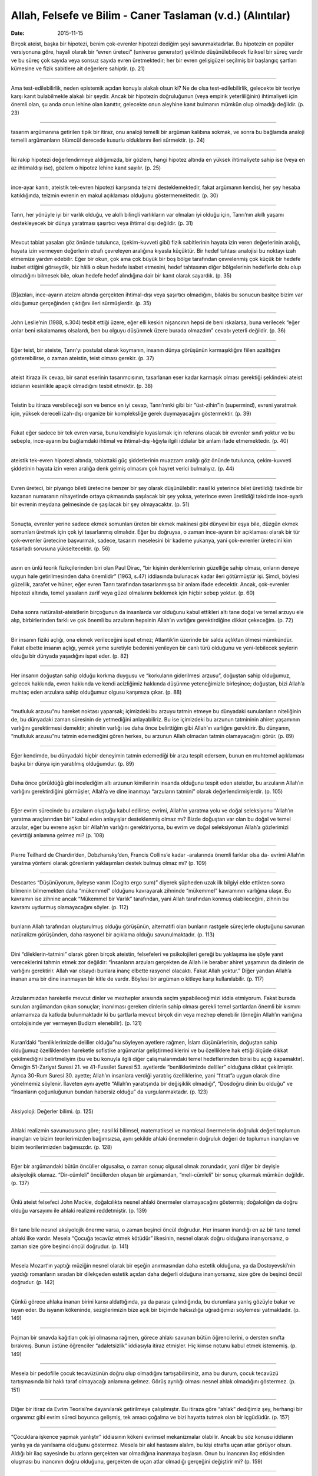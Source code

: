 ﻿Allah, Felsefe ve Bilim - Caner Taslaman (v.d.) (Alıntılar)
=============================================================

:date: 2015-11-15

Birçok ateist, başka bir hipotezi, benim çok-evrenler hipotezi dediğim şeyi
savunmaktadırlar. Bu hipotezin en popüler versiyonuna göre, hayali olarak bir
“evren üreteci” (universe generator) şeklinde düşünülebilecek fiziksel bir süreç
vardır ve bu süreç çok sayıda veya sonsuz sayıda evren üretmektedir; her bir
evren gelişigüzel seçilmiş bir başlangıç şartları kümesine ve fizik sabitlere
ait değerlere sahiptir. (p. 21)

------

Ama test-edilebilirlik, neden epistemik açıdan konuyla alakalı olsun ki? Ne de
olsa test-edilebilirlik, gelecekte bir teoriye karşı kanıt bulabilmekle alakalı
bir şeydir. Ancak bir hipotezin doğruluğunun (veya empirik yeterliliğinin)
ihtimaliyeti için önemli olan, şu anda onun lehine olan kanıttır, gelecekte onun
aleyhine kanıt bulmanın mümkün olup olmadığı değildir. (p. 23)

------

tasarım argümanına getirilen tipik bir itiraz, onu analoji temelli bir argüman
kalıbına sokmak, ve sonra bu bağlamda analoji temelli argümanların ölümcül
derecede kusurlu olduklarını ileri sürmektir. (p. 24)

------

İki rakip hipotezi değerlendirmeye aldığımızda, bir gözlem, hangi hipotez
altında en yüksek ihtimaliyete sahip ise (veya en az ihtimaldışı ise), gözlem o
hipotez lehine kanıt sayılır. (p. 25)

------

ince-ayar kanıtı, ateistik tek-evren hipotezi karşısında teizmi
desteklemektedir, fakat argümanın kendisi, her şey hesaba katıldığında, teizmin
evrenin en makul açıklaması olduğunu göstermemektedir. (p. 30)

------

Tanrı, her yönüyle iyi bir varlık olduğu, ve akıllı bilinçli varlıkların var
olmaları iyi olduğu için, Tanrı’nın akıllı yaşamı destekleyecek bir dünya
yaratması şaşırtıcı veya ihtimal dışı değildir. (p. 31)

------

Mevcut tabiat yasaları göz önünde tutulunca, (çekim-kuvveti gibi) fizik
sabitlerinin hayata izin veren değerlerinin aralığı, hayata izin vermeyen
değerlerin etrafı çevreleyen aralığına kıyasla küçüktür. Bir hedef tahtası
analojisi bu noktayı izah etmemize yardım edebilir. Eğer bir okun, çok ama çok
büyük bir boş bölge tarafından çevrelenmiş çok küçük bir hedefe isabet ettiğini
görseydik, biz hâlâ o okun hedefe isabet etmesini, hedef tahtasının diğer
bölgelerinin hedeflerle dolu olup olmadığını bilmesek bile, okun hedefe hedef
alındığına dair bir kanıt olarak sayardık. (p. 35)

------

[B]azıları, ince-ayarın ateizm altında gerçekten ihtimal-dışı veya şaşırtıcı
olmadığını, bilakis bu sonucun basitçe bizim var olduğumuz gerçeğinden çıktığını
ileri sürmüşlerdir. (p. 35)

------

John Leslie’nin (1988, s.304) tesbit ettiği üzere, eğer elli keskin nişancının
hepsi de beni ıskalarsa, buna verilecek “eğer onlar beni ıskalamamış olsalardı,
ben bu olguyu düşünmek üzere burada olmazdım” cevabı yeterli değildir. (p. 36)

------

Eğer teist, bir ateiste, Tanrı’yı postulat olarak koymanın, insanın dünya
görüşünün karmaşıklığını fiilen azalttığını gösterebilirse, o zaman ateistin,
teist olması gerekir. (p. 37)

------

ateist itiraza ilk cevap, bir sanat eserinin tasarımcısının, tasarlanan eser
kadar karmaşık olması gerektiği şeklindeki ateist iddianın kesinlikle apaçık
olmadığını tesbit etmektir. (p. 38)

------

Teistin bu itiraza verebileceği son ve bence en iyi cevap, Tanrı’nınki gibi bir
“üst-zihin”in (supermind), evreni yaratmak için, yüksek dereceli izah-dışı
organize bir kompleksliğe gerek duymayacağını göstermektir. (p. 39)

------

Fakat eğer sadece bir tek evren varsa, bunu kendisiyle kıyaslamak için referans
olacak bir evrenler sınıfı yoktur ve bu sebeple, ince-ayarın bu bağlamdaki
ihtimal ve ihtimal-dışı-lığıyla ilgili iddialar bir anlam ifade etmemektedir. (p. 40)

------

ateistik tek-evren hipotezi altında, tabiattaki güç şiddetlerinin muazzam
aralığı göz önünde tutulunca, çekim-kuvveti şiddetinin hayata izin veren aralığa
denk gelmiş olmasını çok hayret verici bulmalıyız. (p. 44)

------

Evren üreteci, bir piyango bileti üretecine benzer bir şey olarak düşünülebilir:
nasıl ki yeterince bilet üretildiği takdirde bir kazanan numaranın nihayetinde
ortaya çıkmasında şaşılacak bir şey yoksa, yeterince evren üretildiği takdirde
ince-ayarlı bir evrenin meydana gelmesinde de şaşılacak bir şey
olmayacaktır. (p. 51)

------

Sonuçta, evrenler yerine sadece ekmek somunları üreten bir ekmek makinesi gibi
dünyevi bir eşya bile, düzgün ekmek somunları üretmek için çok iyi tasarlanmış
olmalıdır. Eğer bu doğruysa, o zaman ince-ayarın bir açıklaması olarak bir tür
çok-evrenler üretecine başvurmak, sadece, tasarım meselesini bir kademe
yukarıya, yani çok-evrenler üretecini kim tasarladı sorusuna yükseltecektir. (p. 56)

------

asrın en ünlü teorik fizikçilerinden biri olan Paul Dirac, “bir kişinin
denklemlerinin güzelliğe sahip olması, onların deneye uygun hale getirilmesinden
daha önemlidir” (1963, s.47) iddiasında bulunacak kadar ileri götürmüştür
işi. Şimdi, böylesi güzellik, zarafet ve hüner, eğer evren Tanrı tarafından
tasarlanmışsa bir anlam ifade edecektir. Ancak, çok-evrenler hipotezi altında,
temel yasaların zarif veya güzel olmalarını beklemek için hiçbir sebep yoktur. (p. 60)

------

Daha sonra natüralist-ateistlerin birçoğunun da insanlarda var olduğunu kabul
ettikleri altı tane doğal ve temel arzuyu ele alıp, birbirlerinden farklı ve çok
önemli bu arzuların hepsinin Allah’ın varlığını gerektirdiğine dikkat çekeceğim. (p. 72)

------

Bir insanın fiziki açlığı, ona ekmek verileceğini ispat etmez; Atlantik’in
üzerinde bir salda açlıktan ölmesi mümkündür. Fakat elbette insanın açlığı,
yemek yeme suretiyle bedenini yenileyen bir canlı türü olduğunu ve
yeni-lebilecek şeylerin olduğu bir dünyada yaşadığını ispat eder. (p. 82)

------

Her insanın doğuştan sahip olduğu korkma duygusu ve “korkuların giderilmesi
arzusu”, doğuştan sahip olduğumuz, gelecek hakkında, evren hakkında ve kendi
acizliğimiz hakkında düşünme yeteneğimizle birleşince; doğuştan, bizi Allah’a
muhtaç eden arzulara sahip olduğumuz olgusu karşımıza çıkar. (p. 88)

------

“mutluluk arzusu”nu hareket noktası yaparsak; içimizdeki bu arzuyu tatmin etmeye
bu dünyadaki sunulanların niteliğinin de, bu dünyadaki zaman süresinin de
yetmediğini anlayabiliriz. Bu ise içimizdeki bu arzunun tatmininin ahiret
yaşamının varlığını gerektirmesi demektir; ahiretin varlığı ise daha önce
belirttiğim gibi Allah’ın varlığını gerektirir. Bu dünyanın, “mutluluk arzusu”nu
tatmin edemediğini gören herkes, bu arzunun Allah olmadan tatmin olamayacağını
görür. (p. 89)

------

Eğer kendimde, bu dünyadaki hiçbir deneyimin tatmin edemediği bir arzu tespit
edersem, bunun en muhtemel açıklaması başka bir dünya için yaratılmış
olduğumdur. (p. 89)

------

Daha önce görüldüğü gibi incelediğim altı arzunun kimilerinin insanda olduğunu
tespit eden ateistler, bu arzuların Allah’ın varlığını gerektirdiğini görmüşler,
Allah’a ve dine inanmayı “arzuların tatmini” olarak
değerlendirmişlerdir. (p. 105)

------

Eğer evrim sürecinde bu arzuların oluştuğu kabul edilirse; evrimi, Allah’ın
yaratma yolu ve doğal seleksiyonu “Allah’ın yaratma araçlarından biri” kabul
eden anlayışlar desteklenmiş olmaz mı? Bizde doğuştan var olan bu doğal ve temel
arzular, eğer bu evrene aşkın bir Allah’ın varlığını gerektiriyorsa, bu evrim ve
doğal seleksiyonun Allah’a gözlerimizi çevirttiği anlamına gelmez mi? (p. 108)

------

Pierre Teilhard de Chardin’den, Dobzhansky’den, Francis Collins’e
kadar -aralarında önemli farklar olsa da- evrimi Allah’ın yaratma yöntemi olarak
görenlerin yaklaşımları destek bulmuş olmaz mı? (p. 109)

------

Descartes “Düşünüyorum, öyleyse varım (Cogito ergo sum)” diyerek şüpheden uzak
ilk bilgiyi elde ettikten sonra bilmenin bilmemekten daha “mükemmel” olduğunu
kavrayarak zihninde “mükemmel” kavramının varlığına ulaşır. Bu kavramın ise
zihnine ancak “Mükemmel bir Varlık” tarafından, yani Allah tarafından konmuş
olabileceğini, zihnin bu kavramı uydurmuş olamayacağını söyler. (p. 112)

------

bunların Allah tarafından oluşturulmuş olduğu görüşünün, alternatifi olan
bunların rastgele süreçlerle oluştuğunu savunan natüralizm görüşünden, daha
rasyonel bir açıklama olduğu savunulmaktadır. (p. 113)

------

Dini “dileklerin-tatmini” olarak gören birçok ateistin, felsefeleri ve
psikolojileri gereği bu yaklaşıma ise şöyle yanıt vereceklerini tahmin etmek zor
değildir: “İnsanların arzuları gerçekten de Allah ile beraber ahiret yaşamının
da dinlerin de varlığını gerektirir. Allah var olsaydı bunlara inanç elbette
rasyonel olacaktı. Fakat Allah yoktur.” Diğer yandan Allah’a inanan ama bir dine
inanmayan bir kitle de vardır. Böylesi bir argüman o kitleye karşı
kullanılabilir. (p. 117)

------

Arzularımızdan hareketle mevcut dinler ve mezhepler arasında seçim
yapabileceğimizi iddia etmiyorum. Fakat burada sunulan argümandan çıkan
sonuçlar; inanılması gereken dinlerin sahip olması gerekli temel şartlardan
önemli bir kısmını anlamamıza da katkıda bulunmaktadır ki bu şartlarla mevcut
birçok din veya mezhep elenebilir (örneğin Allah’ın varlığına ontolojisinde yer
vermeyen Budizm elenebilir). (p. 121)

------

Kuran’daki “benliklerimizde deliller olduğu”nu söyleyen ayetlere rağmen, İslam
düşünürlerinin, doğuştan sahip olduğumuz özelliklerden hareketle sofistike
argümanlar geliştirmediklerini ve bu özelliklere hak ettiği ölçüde dikkat
çekilmediğini belirtmeliyim (bu ve bu konuyla ilgili diğer çalışmalarımdaki
temel hedeflerimden birisi bu açığı kapamaktır). Örneğin 51-Zariyat
Suresi 21. ve 41-Fussilet Suresi 53. ayetlerde “benliklerimizde deliller”
olduğuna dikkat çekilmiştir. Ayrıca 30-Rum Suresi 30. ayette; Allah’ın insanlara
verdiği yaratılış özelliklerine, yani “fıtrat”a uygun olarak dine yönelmemiz
söylenir. İlaveten aynı ayette “Allah’ın yaratışında bir değişiklik olmadığı”,
“Dosdoğru dinin bu olduğu” ve “İnsanların çoğunluğunun bundan habersiz olduğu”
da vurgulanmaktadır. (p. 123)

------

Aksiyoloji: Değerler bilimi. (p. 125)

------

Ahlaki realizmin savunucusuna göre; nasıl ki bilimsel, matematiksel ve mantıksal
önermelerin doğruluk değeri toplumun inançları ve bizim teorilerimizden
bağımsızsa, aynı şekilde ahlaki önermelerin doğruluk değeri de toplumun
inançları ve bizim teorilerimizden bağımsızdır. (p. 128)

------

Eğer bir argümandaki bütün öncüller olgusalsa, o zaman sonuç olgusal olmak
zorundadır, yani diğer bir deyişle aksiyolojik olamaz. “Dir-cümleli” öncüllerden
oluşan bir argümandan, “meli-cümleli” bir sonuç çıkarmak mümkün
değildir. (p. 137)

------

Ünlü ateist felsefeci John Mackie, doğalcılıkta nesnel ahlaki önermeler
olamayacağını göstermiş; doğalcılığın da doğru olduğu varsayımı ile ahlaki
realizmi reddetmiştir. (p. 139)

------

Bir tane bile nesnel aksiyolojik önerme varsa, o zaman beşinci öncül
doğrudur. Her insanın inandığı en az bir tane temel ahlaki ilke vardır. Mesela
“Çocuğa tecavüz etmek kötüdür” ilkesinin, nesnel olarak doğru olduğuna
inanıyorsanız, o zaman size göre beşinci öncül doğrudur. (p. 141)

------

Mesela Mozart’ın yaptığı müziğin nesnel olarak bir eşeğin anırmasından daha
estetik olduğuna, ya da Dostoyevski’nin yazdığı romanların sıradan bir
dilekçeden estetik açıdan daha değerli olduğuna inanıyorsanız, size göre de
beşinci öncül doğrudur. (p. 142)

------

Çünkü görece ahlaka inanan birini karısı aldattığında, ya da parası
çalındığında, bu durumlara yanlış gözüyle bakar ve isyan eder. Bu isyanın
kökeninde, sezgilerimizin bize açık bir biçimde haksızlığa uğradığımızı
söylemesi yatmaktadır. (p. 149)

------

Pojman bir sınavda kağıtları çok iyi olmasına rağmen, görece ahlakı savunan
bütün öğrencilerini, o dersten sınıfta bırakmış. Bunun üstüne öğrenciler
“adaletsizlik” iddiasıyla itiraz etmişler. Hiç kimse notunu kabul etmek
istememiş. (p. 149)

------

Mesela bir pedofille çocuk tecavüzünün doğru olup olmadığını tartışabilirsiniz,
ama bu durum, çocuk tecavüzü tartışmasında bir haklı taraf olmayacağı anlamına
gelmez. Görüş ayrılığı olması nesnel ahlak olmadığını göstermez. (p. 151)

------

Diğer bir itiraz da Evrim Teorisi’ne dayanılarak getirilmeye çalışılmıştır. Bu
itiraza göre “ahlak” dediğimiz şey, herhangi bir organımız gibi evrim süreci
boyunca gelişmiş, tek amacı çoğalma ve bizi hayatta tutmak olan bir
içgüdüdür. (p. 157)

------

“Çocuklara işkence yapmak yanlıştır” iddiasının kökeni evrimsel mekanizmalar
olabilir. Ancak bu söz konusu iddianın yanlış ya da yanılsama olduğunu
göstermez. Mesela bir akıl hastasını alalım, bu kişi etrafta uçan atlar görüyor
olsun. Aldığı bir ilaç sayesinde bu atların gerçekten var olmadığına inanmaya
başlasın. Onun bu inancının ilaç etkisinden oluşması bu inancının doğru
olduğunu, gerçekten de uçan atlar olmadığı gerçeğini değiştirir mi? (p. 159)

------

Ünlü evrimci felsefeci Daniel Dennett’in örneğini kullanırsak; insanların
kullandığı tüm mızraklardaki uç sivri olmuştur. Bu seçimi evrime bağlamak,
insanda bir çeşit mızrak ucu geni olduğunu iddia etmek, elbette ki komik
olacaktır. (p. 160)

------

Mızraklar uçları sivriyken daha çok işe yaradıkları için, zeki bir varlık olan
insan, hep sivri uçlu mızraklar kullanmıştır. (p. 160)

------

Mutasyon ya da değişim tesadüfidir dediğimiz zaman kastettiğimiz şey yeni
genetik özellikler ile verilen ortamdaki organizmanın adapte olma ihtiyacı
arasında bir ilişki olmadığı iddiasından ibarettir. (p. 161)

------

“tesadüf” ifadesiyle kastedilen şey, canlılarda Lamarckçı bir yapının
olmadığıdır. Yani canlılar dış koşulları sezip, genetik yapılarını koşullara
göre değiştirmezler. Genetik değişimler çevre koşullarından bağımsız bir şekilde
gerçekleşir (p. 162)

------

Bu tarz bir iddia ise hiçbir şekilde Tanrı’nın bu dış koşulları yaratıp,
canlıların bu yöntemle ortaya çıkardığı iddiası ile çelişmez. (p. 162)

------

Tanrı, bize, pekâlâ nesnel ahlakı görmeye yarayan sezgileri evrimsel süreçlerle
vermiş olabilir. Teistik evrim yorumunda, nesnel ahlakın ortaya çıkma
ihtimalinin düşük olduğunu varsaymak için hiçbir gerekçemiz yoktur. (p. 163)

------

“Yalnızca doğrulanabilen/yanlışlanabilen cümleler anlamlıdır” cümlesinin kendisi
doğrulanamaz/yanlışlanamaz. Dolayısı ile bu ilkeyi kabul edersek, ilkenin
kendisinin anlamsız olduğunu da kabul etmememiz gerekir! (p. 165)

------

Ne kadar deney yaparsanız yapın istatistiksel bir önermeyi deneysel olarak
doğrulayamazsınız. (p. 166)

------

Platonist ateizmin birçok önemli sorunu vardır. Birincisi, her şeyden önce
görüşün kendisi çok gariptir, zaman-mekân dışında merhamet, adalet, iyilik gibi
normal şartlarda kişilere özgü özelliklerin var olduğu iddiasını anlamak
gerçekten güçtür. (p. 168)

------

.. 

   Objections to platonic atheism applies to objective ethics as well. -- E.

------

Ancak bu çok garip bir durumdur, zaman-mekân dışında, değişmeyen, nedensel
ilişkiye girmeyen değerler nasıl olur da zaman-mekân içindeki varlıkların (yani
kişilerin merhametli, cömert... olması gibi) tariflere dönüşebilirler? Bu soruya
da cevap vermek mümkün değildir. (p. 169)

------

“Tanrı’nın Doğası başka türlü olsaydı ahlak da başka türlü olurdu, dolayısı ile
bu bakışta ahlak nesnel değildir” iddiasının, Tanrı’nın ahlaki sıfatlarının
zorunlu olduğu (Doğası’ndan kaynaklandığı) bilgisinin ışığında yanlış olduğu
açıktır. Tanrı’nın Doğası zaten başka türlü olamazdı ki, ahlak da başka türlü
olabilsin. Tıpkı üçgenin üç kenar dışında başka bir sayıda kenarı olamayacağı
gibi. (p. 173)

------

Russell’ın veciz bir şekilde ifade ettiği gibi, “Evren sadece oradadır, hepsi de
bundan ibarettir.” (p. 178)

------

.. 

   Thinking the infinity requires infinite mental power. -- E. 

------

Bu tür tuhaflıklar gerçek sonsuz sayıda nesnelerin var olmasının imkânsız
olduğunu göstermektedir. (p. 183)
